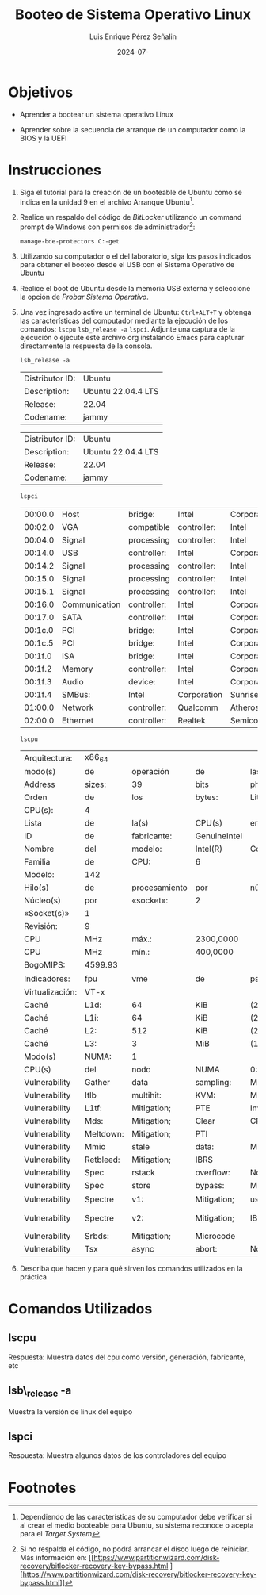 #+options: ':nil *:t -:t ::t <:t H:3 \n:nil ^:t arch:headline
#+options: author:t broken-links:nil c:nil creator:nil
#+options: d:(not "LOGBOOK") date:t e:t email:nil expand-links:t f:t
#+options: inline:t num:t p:nil pri:nil prop:nil stat:t tags:t
#+options: tasks:t tex:t timestamp:t title:t toc:nil todo:t |:t
#+title: Booteo de Sistema Operativo Linux
#+date: 2024-07-
#+author: Luis Enrique Pérez Señalin
#+email: luis.perez05@epn.edu.ec
#+language: Español
#+select_tags: export
#+exclude_tags: noexport
#+creator: Emacs 27.1 (Org mode 9.7.5)
#+cite_export:

#+latex_class: article
#+latex_class_options:
#+latex_header:
#+latex_header_extra:
#+description:
#+keywords:
#+subtitle:
#+latex_footnote_command: \footnote{%s%s}
#+latex_engraved_theme:
#+latex_compiler: pdflatex

#+latex_header: \usepackage{fancyhdr}
#+latex_header: \usepackage[top=25mm, left=25mm, right=25mm]{geometry}
#+latex_header: \usepackage{longtable}
#+latex_header: \fancyhead[R]{}
#+latex_header: \setlength\headheight{43.0pt} 



#+begin_export latex
\fancyhead[C]{\includegraphics[scale=0.05]\\
ESCUELA POLITÉCNICA NACIONAL\\FACULTAD DE INGENIERÍA DE SISTEMAS\\
ARQUITECTURA DE COMPUTADORES}
\thispagestyle{fancy}
#+end_export




* Objetivos

- Aprender a  bootear un sistema operativo Linux

- Aprender sobre la secuencia de arranque de un computador como la
  BIOS y la UEFI

* Instrucciones
1. Siga el tutorial para la creación de un booteable de Ubuntu como se
   indica en la unidad 9 en el archivo Arranque Ubuntu[fn:2].

2. Realice un respaldo del código de /BitLocker/ utilizando un command
   prompt de Windows con permisos de administrador[fn:1]:

   #+begin_src shell
    manage-bde-protectors C:-get
   #+end_src
   
3. Utilizando su computador o el del laboratorio, siga los pasos
   indicados para obtener el booteo desde el USB con el Sistema
   Operativo de Ubuntu

4. Realice el boot de Ubuntu desde la memoria USB externa y
   seleccione la opción de /Probar Sistema Operativo/.
5. Una vez ingresado active un terminal de Ubuntu: ~Ctrl+ALT+T~ y
   obtenga las características del computador mediante la ejecución de
   los comandos: ~lscpu~ ~lsb_release -a~ ~lspci~. Adjunte una captura
   de la ejecución o ejecute este archivo org instalando Emacs para
   capturar directamente la respuesta de la consola.

   
   #+begin_src shell :exports both
    lsb_release -a
   #+end_src

   #+RESULTS:
   | Distributor ID: | Ubuntu             |
   | Description:    | Ubuntu 22.04.4 LTS |
   | Release:        | 22.04              |
   | Codename:       | jammy              |

   #+RESULTS: :fontsize scriptsize
   | Distributor ID: | Ubuntu             |
   | Description:    | Ubuntu 22.04.4 LTS |
   | Release:        | 22.04              |
   | Codename:       | jammy              |

   \newpage

   #+begin_src shell :exports both
     lspci
   #+end_src

   #+RESULTS:
   | 00:00.0 | Host          | bridge:     | Intel       | Corporation   | Xeon        | E3-1200  | v6/7th   | Gen             | Core       | Processor  | Host       | Bridge/DRAM | Registers |      (rev |  03) |     |
   | 00:02.0 | VGA           | compatible  | controller: | Intel         | Corporation | Device   | 5921     | (rev            | 06)        |            |            |             |           |           |      |     |
   | 00:04.0 | Signal        | processing  | controller: | Intel         | Corporation | Xeon     | E3-1200  | v5/E3-1500      | v5/6th     | Gen        | Core       | Processor   | Thermal   | Subsystem | (rev | 03) |
   | 00:14.0 | USB           | controller: | Intel       | Corporation   | Sunrise     | Point-LP | USB      | 3.0             | xHCI       | Controller | (rev       | 21)         |           |           |      |     |
   | 00:14.2 | Signal        | processing  | controller: | Intel         | Corporation | Sunrise  | Point-LP | Thermal         | subsystem  | (rev       | 21)        |             |           |           |      |     |
   | 00:15.0 | Signal        | processing  | controller: | Intel         | Corporation | Sunrise  | Point-LP | Serial          | IO         | I2C        | Controller | #0          | (rev      |       21) |      |     |
   | 00:15.1 | Signal        | processing  | controller: | Intel         | Corporation | Sunrise  | Point-LP | Serial          | IO         | I2C        | Controller | #1          | (rev      |       21) |      |     |
   | 00:16.0 | Communication | controller: | Intel       | Corporation   | Sunrise     | Point-LP | CSME     | HECI            | #1         | (rev       | 21)        |             |           |           |      |     |
   | 00:17.0 | SATA          | controller: | Intel       | Corporation   | Sunrise     | Point-LP | SATA     | Controller      | [AHCI      | mode]      | (rev       | 21)         |           |           |      |     |
   | 00:1c.0 | PCI           | bridge:     | Intel       | Corporation   | Sunrise     | Point-LP | PCI      | Express         | Root       | Port       | #5         | (rev        | f1)       |           |      |     |
   | 00:1c.5 | PCI           | bridge:     | Intel       | Corporation   | Sunrise     | Point-LP | PCI      | Express         | Root       | Port       | #6         | (rev        | f1)       |           |      |     |
   | 00:1f.0 | ISA           | bridge:     | Intel       | Corporation   | Sunrise     | Point    | LPC      | Controller/eSPI | Controller | (rev       | 21)        |             |           |           |      |     |
   | 00:1f.2 | Memory        | controller: | Intel       | Corporation   | Sunrise     | Point-LP | PMC      | (rev            | 21)        |            |            |             |           |           |      |     |
   | 00:1f.3 | Audio         | device:     | Intel       | Corporation   | Sunrise     | Point-LP | HD       | Audio           | (rev       | 21)        |            |             |           |           |      |     |
   | 00:1f.4 | SMBus:        | Intel       | Corporation | Sunrise       | Point-LP    | SMBus    | (rev     | 21)             |            |            |            |             |           |           |      |     |
   | 01:00.0 | Network       | controller: | Qualcomm    | Atheros       | QCA9377     | 802.11ac | Wireless | Network         | Adapter    | (rev       | 31)        |             |           |           |      |     |
   | 02:00.0 | Ethernet      | controller: | Realtek     | Semiconductor | Co.,        | Ltd.     | RTL810xE | PCI             | Express    | Fast       | Ethernet   | controller  | (rev      |       07) |      |     |
   
   \newpage
   
   #+begin_src shell :exports both
    lscpu
   #+end_src

   #+RESULTS:
   | Arquitectura:   | x86_64    |               |              |                 |             |              |            |              |              |            |             |      |           |     |      |          |       |         |     |      |     |      |     |      |    |    |    |     |         |    |         |        |    |              |     |              |      |     |          |      |           |             |       |            |     |           |        |         |        |     |     |     |       |      |     |      |      |      |      |        |        |        |       |        |                    |     |       |     |      |        |         |     |               |             |     |                |     |      |      |      |       |            |              |     |      |        |          |            |      |      |      |      |      |         |     |        |     |      |            |          |          |        |         |        |        |      |     |     |     |            |                |         |      |          |           |                   |
   | modo(s)         | de        | operación     | de           | las             | CPUs:       | 32-bit,      | 64-bit     |              |              |            |             |      |           |     |      |          |       |         |     |      |     |      |     |      |    |    |    |     |         |    |         |        |    |              |     |              |      |     |          |      |           |             |       |            |     |           |        |         |        |     |     |     |       |      |     |      |      |      |      |        |        |        |       |        |                    |     |       |     |      |        |         |     |               |             |     |                |     |      |      |      |       |            |              |     |      |        |          |            |      |      |      |      |      |         |     |        |     |      |            |          |          |        |         |        |        |      |     |     |     |            |                |         |      |          |           |                   |
   | Address         | sizes:    | 39            | bits         | physical,       | 48          | bits         | virtual    |              |              |            |             |      |           |     |      |          |       |         |     |      |     |      |     |      |    |    |    |     |         |    |         |        |    |              |     |              |      |     |          |      |           |             |       |            |     |           |        |         |        |     |     |     |       |      |     |      |      |      |      |        |        |        |       |        |                    |     |       |     |      |        |         |     |               |             |     |                |     |      |      |      |       |            |              |     |      |        |          |            |      |      |      |      |      |         |     |        |     |      |            |          |          |        |         |        |        |      |     |     |     |            |                |         |      |          |           |                   |
   | Orden           | de        | los           | bytes:       | Little          | Endian      |              |            |              |              |            |             |      |           |     |      |          |       |         |     |      |     |      |     |      |    |    |    |     |         |    |         |        |    |              |     |              |      |     |          |      |           |             |       |            |     |           |        |         |        |     |     |     |       |      |     |      |      |      |      |        |        |        |       |        |                    |     |       |     |      |        |         |     |               |             |     |                |     |      |      |      |       |            |              |     |      |        |          |            |      |      |      |      |      |         |     |        |     |      |            |          |          |        |         |        |        |      |     |     |     |            |                |         |      |          |           |                   |
   | CPU(s):         | 4         |               |              |                 |             |              |            |              |              |            |             |      |           |     |      |          |       |         |     |      |     |      |     |      |    |    |    |     |         |    |         |        |    |              |     |              |      |     |          |      |           |             |       |            |     |           |        |         |        |     |     |     |       |      |     |      |      |      |      |        |        |        |       |        |                    |     |       |     |      |        |         |     |               |             |     |                |     |      |      |      |       |            |              |     |      |        |          |            |      |      |      |      |      |         |     |        |     |      |            |          |          |        |         |        |        |      |     |     |     |            |                |         |      |          |           |                   |
   | Lista           | de        | la(s)         | CPU(s)       | en              | línea:      | 0-3          |            |              |              |            |             |      |           |     |      |          |       |         |     |      |     |      |     |      |    |    |    |     |         |    |         |        |    |              |     |              |      |     |          |      |           |             |       |            |     |           |        |         |        |     |     |     |       |      |     |      |      |      |      |        |        |        |       |        |                    |     |       |     |      |        |         |     |               |             |     |                |     |      |      |      |       |            |              |     |      |        |          |            |      |      |      |      |      |         |     |        |     |      |            |          |          |        |         |        |        |      |     |     |     |            |                |         |      |          |           |                   |
   | ID              | de        | fabricante:   | GenuineIntel |                 |             |              |            |              |              |            |             |      |           |     |      |          |       |         |     |      |     |      |     |      |    |    |    |     |         |    |         |        |    |              |     |              |      |     |          |      |           |             |       |            |     |           |        |         |        |     |     |     |       |      |     |      |      |      |      |        |        |        |       |        |                    |     |       |     |      |        |         |     |               |             |     |                |     |      |      |      |       |            |              |     |      |        |          |            |      |      |      |      |      |         |     |        |     |      |            |          |          |        |         |        |        |      |     |     |     |            |                |         |      |          |           |                   |
   | Nombre          | del       | modelo:       | Intel(R)     | Core(TM)        | i3-7020U    | CPU          | @          | 2.30GHz      |              |            |             |      |           |     |      |          |       |         |     |      |     |      |     |      |    |    |    |     |         |    |         |        |    |              |     |              |      |     |          |      |           |             |       |            |     |           |        |         |        |     |     |     |       |      |     |      |      |      |      |        |        |        |       |        |                    |     |       |     |      |        |         |     |               |             |     |                |     |      |      |      |       |            |              |     |      |        |          |            |      |      |      |      |      |         |     |        |     |      |            |          |          |        |         |        |        |      |     |     |     |            |                |         |      |          |           |                   |
   | Familia         | de        | CPU:          | 6            |                 |             |              |            |              |              |            |             |      |           |     |      |          |       |         |     |      |     |      |     |      |    |    |    |     |         |    |         |        |    |              |     |              |      |     |          |      |           |             |       |            |     |           |        |         |        |     |     |     |       |      |     |      |      |      |      |        |        |        |       |        |                    |     |       |     |      |        |         |     |               |             |     |                |     |      |      |      |       |            |              |     |      |        |          |            |      |      |      |      |      |         |     |        |     |      |            |          |          |        |         |        |        |      |     |     |     |            |                |         |      |          |           |                   |
   | Modelo:         | 142       |               |              |                 |             |              |            |              |              |            |             |      |           |     |      |          |       |         |     |      |     |      |     |      |    |    |    |     |         |    |         |        |    |              |     |              |      |     |          |      |           |             |       |            |     |           |        |         |        |     |     |     |       |      |     |      |      |      |      |        |        |        |       |        |                    |     |       |     |      |        |         |     |               |             |     |                |     |      |      |      |       |            |              |     |      |        |          |            |      |      |      |      |      |         |     |        |     |      |            |          |          |        |         |        |        |      |     |     |     |            |                |         |      |          |           |                   |
   | Hilo(s)         | de        | procesamiento | por          | núcleo:         | 2           |              |            |              |              |            |             |      |           |     |      |          |       |         |     |      |     |      |     |      |    |    |    |     |         |    |         |        |    |              |     |              |      |     |          |      |           |             |       |            |     |           |        |         |        |     |     |     |       |      |     |      |      |      |      |        |        |        |       |        |                    |     |       |     |      |        |         |     |               |             |     |                |     |      |      |      |       |            |              |     |      |        |          |            |      |      |      |      |      |         |     |        |     |      |            |          |          |        |         |        |        |      |     |     |     |            |                |         |      |          |           |                   |
   | Núcleo(s)       | por       | «socket»:     | 2            |                 |             |              |            |              |              |            |             |      |           |     |      |          |       |         |     |      |     |      |     |      |    |    |    |     |         |    |         |        |    |              |     |              |      |     |          |      |           |             |       |            |     |           |        |         |        |     |     |     |       |      |     |      |      |      |      |        |        |        |       |        |                    |     |       |     |      |        |         |     |               |             |     |                |     |      |      |      |       |            |              |     |      |        |          |            |      |      |      |      |      |         |     |        |     |      |            |          |          |        |         |        |        |      |     |     |     |            |                |         |      |          |           |                   |
   | «Socket(s)»     | 1         |               |              |                 |             |              |            |              |              |            |             |      |           |     |      |          |       |         |     |      |     |      |     |      |    |    |    |     |         |    |         |        |    |              |     |              |      |     |          |      |           |             |       |            |     |           |        |         |        |     |     |     |       |      |     |      |      |      |      |        |        |        |       |        |                    |     |       |     |      |        |         |     |               |             |     |                |     |      |      |      |       |            |              |     |      |        |          |            |      |      |      |      |      |         |     |        |     |      |            |          |          |        |         |        |        |      |     |     |     |            |                |         |      |          |           |                   |
   | Revisión:       | 9         |               |              |                 |             |              |            |              |              |            |             |      |           |     |      |          |       |         |     |      |     |      |     |      |    |    |    |     |         |    |         |        |    |              |     |              |      |     |          |      |           |             |       |            |     |           |        |         |        |     |     |     |       |      |     |      |      |      |      |        |        |        |       |        |                    |     |       |     |      |        |         |     |               |             |     |                |     |      |      |      |       |            |              |     |      |        |          |            |      |      |      |      |      |         |     |        |     |      |            |          |          |        |         |        |        |      |     |     |     |            |                |         |      |          |           |                   |
   | CPU             | MHz       | máx.:         | 2300,0000    |                 |             |              |            |              |              |            |             |      |           |     |      |          |       |         |     |      |     |      |     |      |    |    |    |     |         |    |         |        |    |              |     |              |      |     |          |      |           |             |       |            |     |           |        |         |        |     |     |     |       |      |     |      |      |      |      |        |        |        |       |        |                    |     |       |     |      |        |         |     |               |             |     |                |     |      |      |      |       |            |              |     |      |        |          |            |      |      |      |      |      |         |     |        |     |      |            |          |          |        |         |        |        |      |     |     |     |            |                |         |      |          |           |                   |
   | CPU             | MHz       | mín.:         | 400,0000     |                 |             |              |            |              |              |            |             |      |           |     |      |          |       |         |     |      |     |      |     |      |    |    |    |     |         |    |         |        |    |              |     |              |      |     |          |      |           |             |       |            |     |           |        |         |        |     |     |     |       |      |     |      |      |      |      |        |        |        |       |        |                    |     |       |     |      |        |         |     |               |             |     |                |     |      |      |      |       |            |              |     |      |        |          |            |      |      |      |      |      |         |     |        |     |      |            |          |          |        |         |        |        |      |     |     |     |            |                |         |      |          |           |                   |
   | BogoMIPS:       | 4599.93   |               |              |                 |             |              |            |              |              |            |             |      |           |     |      |          |       |         |     |      |     |      |     |      |    |    |    |     |         |    |         |        |    |              |     |              |      |     |          |      |           |             |       |            |     |           |        |         |        |     |     |     |       |      |     |      |      |      |      |        |        |        |       |        |                    |     |       |     |      |        |         |     |               |             |     |                |     |      |      |      |       |            |              |     |      |        |          |            |      |      |      |      |      |         |     |        |     |      |            |          |          |        |         |        |        |      |     |     |     |            |                |         |      |          |           |                   |
   | Indicadores:    | fpu       | vme           | de           | pse             | tsc         | msr          | pae        | mce          | cx8          | apic       | sep         | mtrr | pge       | mca | cmov | pat      | pse36 | clflush | dts | acpi | mmx | fxsr | sse | sse2 | ss | ht | tm | pbe | syscall | nx | pdpe1gb | rdtscp | lm | constant_tsc | art | arch_perfmon | pebs | bts | rep_good | nopl | xtopology | nonstop_tsc | cpuid | aperfmperf | pni | pclmulqdq | dtes64 | monitor | ds_cpl | vmx | est | tm2 | ssse3 | sdbg | fma | cx16 | xtpr | pdcm | pcid | sse4_1 | sse4_2 | x2apic | movbe | popcnt | tsc_deadline_timer | aes | xsave | avx | f16c | rdrand | lahf_lm | abm | 3dnowprefetch | cpuid_fault | epb | invpcid_single | pti | ssbd | ibrs | ibpb | stibp | tpr_shadow | flexpriority | ept | vpid | ept_ad | fsgsbase | tsc_adjust | bmi1 | avx2 | smep | bmi2 | erms | invpcid | mpx | rdseed | adx | smap | clflushopt | intel_pt | xsaveopt | xsavec | xgetbv1 | xsaves | dtherm | arat | pln | pts | hwp | hwp_notify | hwp_act_window | hwp_epp | vnmi | md_clear | flush_l1d | arch_capabilities |
   | Virtualización: | VT-x      |               |              |                 |             |              |            |              |              |            |             |      |           |     |      |          |       |         |     |      |     |      |     |      |    |    |    |     |         |    |         |        |    |              |     |              |      |     |          |      |           |             |       |            |     |           |        |         |        |     |     |     |       |      |     |      |      |      |      |        |        |        |       |        |                    |     |       |     |      |        |         |     |               |             |     |                |     |      |      |      |       |            |              |     |      |        |          |            |      |      |      |      |      |         |     |        |     |      |            |          |          |        |         |        |        |      |     |     |     |            |                |         |      |          |           |                   |
   | Caché           | L1d:      | 64            | KiB          | (2              | instances)  |              |            |              |              |            |             |      |           |     |      |          |       |         |     |      |     |      |     |      |    |    |    |     |         |    |         |        |    |              |     |              |      |     |          |      |           |             |       |            |     |           |        |         |        |     |     |     |       |      |     |      |      |      |      |        |        |        |       |        |                    |     |       |     |      |        |         |     |               |             |     |                |     |      |      |      |       |            |              |     |      |        |          |            |      |      |      |      |      |         |     |        |     |      |            |          |          |        |         |        |        |      |     |     |     |            |                |         |      |          |           |                   |
   | Caché           | L1i:      | 64            | KiB          | (2              | instances)  |              |            |              |              |            |             |      |           |     |      |          |       |         |     |      |     |      |     |      |    |    |    |     |         |    |         |        |    |              |     |              |      |     |          |      |           |             |       |            |     |           |        |         |        |     |     |     |       |      |     |      |      |      |      |        |        |        |       |        |                    |     |       |     |      |        |         |     |               |             |     |                |     |      |      |      |       |            |              |     |      |        |          |            |      |      |      |      |      |         |     |        |     |      |            |          |          |        |         |        |        |      |     |     |     |            |                |         |      |          |           |                   |
   | Caché           | L2:       | 512           | KiB          | (2              | instances)  |              |            |              |              |            |             |      |           |     |      |          |       |         |     |      |     |      |     |      |    |    |    |     |         |    |         |        |    |              |     |              |      |     |          |      |           |             |       |            |     |           |        |         |        |     |     |     |       |      |     |      |      |      |      |        |        |        |       |        |                    |     |       |     |      |        |         |     |               |             |     |                |     |      |      |      |       |            |              |     |      |        |          |            |      |      |      |      |      |         |     |        |     |      |            |          |          |        |         |        |        |      |     |     |     |            |                |         |      |          |           |                   |
   | Caché           | L3:       | 3             | MiB          | (1              | instance)   |              |            |              |              |            |             |      |           |     |      |          |       |         |     |      |     |      |     |      |    |    |    |     |         |    |         |        |    |              |     |              |      |     |          |      |           |             |       |            |     |           |        |         |        |     |     |     |       |      |     |      |      |      |      |        |        |        |       |        |                    |     |       |     |      |        |         |     |               |             |     |                |     |      |      |      |       |            |              |     |      |        |          |            |      |      |      |      |      |         |     |        |     |      |            |          |          |        |         |        |        |      |     |     |     |            |                |         |      |          |           |                   |
   | Modo(s)         | NUMA:     | 1             |              |                 |             |              |            |              |              |            |             |      |           |     |      |          |       |         |     |      |     |      |     |      |    |    |    |     |         |    |         |        |    |              |     |              |      |     |          |      |           |             |       |            |     |           |        |         |        |     |     |     |       |      |     |      |      |      |      |        |        |        |       |        |                    |     |       |     |      |        |         |     |               |             |     |                |     |      |      |      |       |            |              |     |      |        |          |            |      |      |      |      |      |         |     |        |     |      |            |          |          |        |         |        |        |      |     |     |     |            |                |         |      |          |           |                   |
   | CPU(s)          | del       | nodo          | NUMA         | 0:              | 0-3         |              |            |              |              |            |             |      |           |     |      |          |       |         |     |      |     |      |     |      |    |    |    |     |         |    |         |        |    |              |     |              |      |     |          |      |           |             |       |            |     |           |        |         |        |     |     |     |       |      |     |      |      |      |      |        |        |        |       |        |                    |     |       |     |      |        |         |     |               |             |     |                |     |      |      |      |       |            |              |     |      |        |          |            |      |      |      |      |      |         |     |        |     |      |            |          |          |        |         |        |        |      |     |     |     |            |                |         |      |          |           |                   |
   | Vulnerability   | Gather    | data          | sampling:    | Mitigation;     | Microcode   |              |            |              |              |            |             |      |           |     |      |          |       |         |     |      |     |      |     |      |    |    |    |     |         |    |         |        |    |              |     |              |      |     |          |      |           |             |       |            |     |           |        |         |        |     |     |     |       |      |     |      |      |      |      |        |        |        |       |        |                    |     |       |     |      |        |         |     |               |             |     |                |     |      |      |      |       |            |              |     |      |        |          |            |      |      |      |      |      |         |     |        |     |      |            |          |          |        |         |        |        |      |     |     |     |            |                |         |      |          |           |                   |
   | Vulnerability   | Itlb      | multihit:     | KVM:         | Mitigation:     | VMX         | disabled     |            |              |              |            |             |      |           |     |      |          |       |         |     |      |     |      |     |      |    |    |    |     |         |    |         |        |    |              |     |              |      |     |          |      |           |             |       |            |     |           |        |         |        |     |     |     |       |      |     |      |      |      |      |        |        |        |       |        |                    |     |       |     |      |        |         |     |               |             |     |                |     |      |      |      |       |            |              |     |      |        |          |            |      |      |      |      |      |         |     |        |     |      |            |          |          |        |         |        |        |      |     |     |     |            |                |         |      |          |           |                   |
   | Vulnerability   | L1tf:     | Mitigation;   | PTE          | Inversion;      | VMX         | conditional  | cache      | flushes,     | SMT          | vulnerable |             |      |           |     |      |          |       |         |     |      |     |      |     |      |    |    |    |     |         |    |         |        |    |              |     |              |      |     |          |      |           |             |       |            |     |           |        |         |        |     |     |     |       |      |     |      |      |      |      |        |        |        |       |        |                    |     |       |     |      |        |         |     |               |             |     |                |     |      |      |      |       |            |              |     |      |        |          |            |      |      |      |      |      |         |     |        |     |      |            |          |          |        |         |        |        |      |     |     |     |            |                |         |      |          |           |                   |
   | Vulnerability   | Mds:      | Mitigation;   | Clear        | CPU             | buffers;    | SMT          | vulnerable |              |              |            |             |      |           |     |      |          |       |         |     |      |     |      |     |      |    |    |    |     |         |    |         |        |    |              |     |              |      |     |          |      |           |             |       |            |     |           |        |         |        |     |     |     |       |      |     |      |      |      |      |        |        |        |       |        |                    |     |       |     |      |        |         |     |               |             |     |                |     |      |      |      |       |            |              |     |      |        |          |            |      |      |      |      |      |         |     |        |     |      |            |          |          |        |         |        |        |      |     |     |     |            |                |         |      |          |           |                   |
   | Vulnerability   | Meltdown: | Mitigation;   | PTI          |                 |             |              |            |              |              |            |             |      |           |     |      |          |       |         |     |      |     |      |     |      |    |    |    |     |         |    |         |        |    |              |     |              |      |     |          |      |           |             |       |            |     |           |        |         |        |     |     |     |       |      |     |      |      |      |      |        |        |        |       |        |                    |     |       |     |      |        |         |     |               |             |     |                |     |      |      |      |       |            |              |     |      |        |          |            |      |      |      |      |      |         |     |        |     |      |            |          |          |        |         |        |        |      |     |     |     |            |                |         |      |          |           |                   |
   | Vulnerability   | Mmio      | stale         | data:        | Mitigation;     | Clear       | CPU          | buffers;   | SMT          | vulnerable   |            |             |      |           |     |      |          |       |         |     |      |     |      |     |      |    |    |    |     |         |    |         |        |    |              |     |              |      |     |          |      |           |             |       |            |     |           |        |         |        |     |     |     |       |      |     |      |      |      |      |        |        |        |       |        |                    |     |       |     |      |        |         |     |               |             |     |                |     |      |      |      |       |            |              |     |      |        |          |            |      |      |      |      |      |         |     |        |     |      |            |          |          |        |         |        |        |      |     |     |     |            |                |         |      |          |           |                   |
   | Vulnerability   | Retbleed: | Mitigation;   | IBRS         |                 |             |              |            |              |              |            |             |      |           |     |      |          |       |         |     |      |     |      |     |      |    |    |    |     |         |    |         |        |    |              |     |              |      |     |          |      |           |             |       |            |     |           |        |         |        |     |     |     |       |      |     |      |      |      |      |        |        |        |       |        |                    |     |       |     |      |        |         |     |               |             |     |                |     |      |      |      |       |            |              |     |      |        |          |            |      |      |      |      |      |         |     |        |     |      |            |          |          |        |         |        |        |      |     |     |     |            |                |         |      |          |           |                   |
   | Vulnerability   | Spec      | rstack        | overflow:    | Not             | affected    |              |            |              |              |            |             |      |           |     |      |          |       |         |     |      |     |      |     |      |    |    |    |     |         |    |         |        |    |              |     |              |      |     |          |      |           |             |       |            |     |           |        |         |        |     |     |     |       |      |     |      |      |      |      |        |        |        |       |        |                    |     |       |     |      |        |         |     |               |             |     |                |     |      |      |      |       |            |              |     |      |        |          |            |      |      |      |      |      |         |     |        |     |      |            |          |          |        |         |        |        |      |     |     |     |            |                |         |      |          |           |                   |
   | Vulnerability   | Spec      | store         | bypass:      | Mitigation;     | Speculative | Store        | Bypass     | disabled     | via          | prctl      |             |      |           |     |      |          |       |         |     |      |     |      |     |      |    |    |    |     |         |    |         |        |    |              |     |              |      |     |          |      |           |             |       |            |     |           |        |         |        |     |     |     |       |      |     |      |      |      |      |        |        |        |       |        |                    |     |       |     |      |        |         |     |               |             |     |                |     |      |      |      |       |            |              |     |      |        |          |            |      |      |      |      |      |         |     |        |     |      |            |          |          |        |         |        |        |      |     |     |     |            |                |         |      |          |           |                   |
   | Vulnerability   | Spectre   | v1:           | Mitigation;  | usercopy/swapgs | barriers    | and          | __user     | pointer      | sanitization |            |             |      |           |     |      |          |       |         |     |      |     |      |     |      |    |    |    |     |         |    |         |        |    |              |     |              |      |     |          |      |           |             |       |            |     |           |        |         |        |     |     |     |       |      |     |      |      |      |      |        |        |        |       |        |                    |     |       |     |      |        |         |     |               |             |     |                |     |      |      |      |       |            |              |     |      |        |          |            |      |      |      |      |      |         |     |        |     |      |            |          |          |        |         |        |        |      |     |     |     |            |                |         |      |          |           |                   |
   | Vulnerability   | Spectre   | v2:           | Mitigation;  | IBRS;           | IBPB        | conditional; | STIBP      | conditional; | RSB          | filling;   | PBRSB-eIBRS | Not  | affected; | BHI | Not  | affected |       |         |     |      |     |      |     |      |    |    |    |     |         |    |         |        |    |              |     |              |      |     |          |      |           |             |       |            |     |           |        |         |        |     |     |     |       |      |     |      |      |      |      |        |        |        |       |        |                    |     |       |     |      |        |         |     |               |             |     |                |     |      |      |      |       |            |              |     |      |        |          |            |      |      |      |      |      |         |     |        |     |      |            |          |          |        |         |        |        |      |     |     |     |            |                |         |      |          |           |                   |
   | Vulnerability   | Srbds:    | Mitigation;   | Microcode    |                 |             |              |            |              |              |            |             |      |           |     |      |          |       |         |     |      |     |      |     |      |    |    |    |     |         |    |         |        |    |              |     |              |      |     |          |      |           |             |       |            |     |           |        |         |        |     |     |     |       |      |     |      |      |      |      |        |        |        |       |        |                    |     |       |     |      |        |         |     |               |             |     |                |     |      |      |      |       |            |              |     |      |        |          |            |      |      |      |      |      |         |     |        |     |      |            |          |          |        |         |        |        |      |     |     |     |            |                |         |      |          |           |                   |
   | Vulnerability   | Tsx       | async         | abort:       | Not             | affected    |              |            |              |              |            |             |      |           |     |      |          |       |         |     |      |     |      |     |      |    |    |    |     |         |    |         |        |    |              |     |              |      |     |          |      |           |             |       |            |     |           |        |         |        |     |     |     |       |      |     |      |      |      |      |        |        |        |       |        |                    |     |       |     |      |        |         |     |               |             |     |                |     |      |      |      |       |            |              |     |      |        |          |            |      |      |      |      |      |         |     |        |     |      |            |          |          |        |         |        |        |      |     |     |     |            |                |         |      |          |           |                   |

6. Describa que hacen y para qué sirven los comandos utilizados en la práctica

* Comandos Utilizados
** lscpu
Respuesta: Muestra datos del cpu como versión, generación, fabricante, etc
** lsb\_release -a
Muestra la versión de linux del equipo
** lspci
Respuesta: Muestra algunos datos de los controladores del equipo 
   
* Footnotes
[fn:2]Dependiendo de las características de su computador debe
verificar si al crear el medio booteable para Ubuntu, su sistema
reconoce o acepta para el /Target System/

[fn:1]Si no respalda el código, no podrá arrancar el disco luego de
reiniciar. Más información en: [[https://www.partitionwizard.com/disk-recovery/bitlocker-recovery-key-bypass.html
 ][https://www.partitionwizard.com/disk-recovery/bitlocker-recovery-key-bypass.html]]
